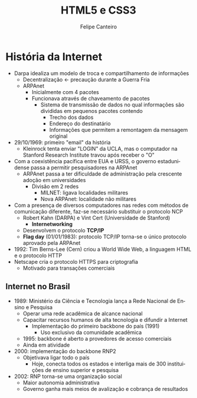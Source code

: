 #+TITLE: HTML5 e CSS3
#+AUTHOR: Felipe Canteiro
#+LANGUAGE: pt
#+DESCRIPTION: Anotações do curso de HTML5 e CSS3 do professor Gustavo Guanabara (Curso em Vídeo)
#+OPTIONS: date:nil
#+EXCLUDE_TAGS: noexport
#+EXPORT_FILE_NAME: /tmp/HTML

\newpage

* TOC :toc_3:noexport:
- [[#história-da-internet][História da Internet]]
  - [[#internet-no-brasil][Internet no Brasil]]

* História da Internet
+ Darpa idealiza um modelo de troca e compartilhamento de informações
  + Decentralização \leftarrow precaução durante a Guerra Fria
  + ARPAnet
    + Inicialmente com 4 pacotes
    + Funcionava através de chaveamento de pacotes
      + Sistema de transmissão de dados no qual informações são divididas em pequenos pacotes contendo
        + Trecho dos dados
        + Endereço do destinatário
        + Informações que permitem a remontagem da mensagem original
+ 29/10/1969: primeiro "email" da história
  + Kleinrock tenta enviar "LOGIN" da UCLA, mas o computador na Stanford Research Institute travou após receber o "O"
+ Com a coexistência pacífica entre EUA e URSS, o governo estadunidense passa a permitir pesquisadores na ARPAnet
  + ARPAnet passa a ter dificuldade de administração pela crescente adoção em universidades
    + Divisão em 2 redes
      + MILNET: ligava localidades militares
      + Nova ARPAnet: localidade não militares
+ Com a presença de diversos computadores nas redes com métodos de comunicação diferente, faz-se necessário substituir o protocolo NCP
  + Robert Kahn (DARPA) e Vint Cert (Universidade de Stanford)
    + *Internetworking*
  + Desenvolvem o protocolo *TCP/IP*
  + *Flag day* (01/01/1983): protocolo TCP/IP torna-se o único protocolo aprovado pela ARPAnet
+ 1992: Tim Berns-Lee (Cern) criou a World Wide Web, a linguagem HTML e o protocolo HTTP
+ Netscape cria o protocolo HTTPS para criptografia
  + Motivado para transações comerciais

** Internet no Brasil
+ 1989: Ministério da Ciência e Tecnologia lança a Rede Nacional de Ensino e Pesquisa
  + Operar uma rede acadêmica de alcance nacional
  + Capacitar recursos humanos de alta tecnologia e difundir a Internet
    + Implementação do primeiro backbone do país (1991)
      + Uso exclusivo da comunidade acadêmica
  + 1995: backbone é aberto a provedores de acesso comerciais
  + Ainda em atividade
+ 2000: implementação do backbone RNP2
  + Objetivava ligar todo o país
    + Hoje, conecta todos os estados e interliga mais de 300 instituições de ensino superior e pesquisa
+ 2002: RNP torna-se uma organização social
  + Maior autonomia administrativa
  + Governo ganha mais meios de avalização e cobrança de resultados
